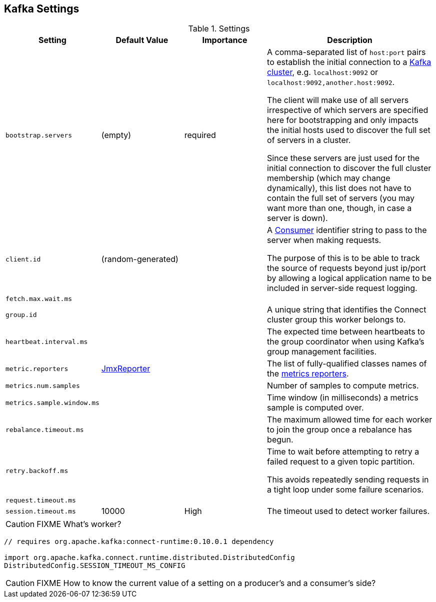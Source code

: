 == Kafka Settings

.Settings
[frame="topbot",cols="1,1,1,2",options="header",width="100%"]
|======================
| Setting | Default Value | Importance | Description
| [[bootstrap_servers]] `bootstrap.servers` | (empty) | required |

A comma-separated list of `host:port` pairs to establish the initial connection to a link:kafka-broker.adoc[Kafka cluster], e.g. `localhost:9092` or `localhost:9092,another.host:9092`.

The client will make use of all servers irrespective of which servers are specified here for bootstrapping and only impacts the initial hosts used to discover the full set of servers in a cluster.

Since these servers are just used for the initial connection to discover the full cluster membership (which may change dynamically), this list does not have to contain the full set of servers (you may want more than one, though, in case a server is down).

| [[client_id]] `client.id` | (random-generated) |  |
A link:kafka-consumers.adoc[Consumer] identifier string to pass to the server when making requests.

The purpose of this is to be able to track the source of requests beyond just ip/port by allowing a logical application name to be included in server-side request logging.

| [[fetch_max_wait_ms]] `fetch.max.wait.ms` |  |  |

| [[group_id]] `group.id` |  |  | A unique string that identifies the Connect cluster group this worker belongs to.

| [[heartbeat_interval_ms]] `heartbeat.interval.ms` |  |  | The expected time between heartbeats to the group coordinator when using Kafka's group management facilities.

| [[metric_reporters]] `metric.reporters` | link:kafka-MetricsReporter.adoc#JmxReporter[JmxReporter] |  |
The list of fully-qualified classes names of the link:kafka-MetricsReporter.adoc[metrics reporters].

| [[metrics_num_samples]] `metrics.num.samples` | | |
Number of samples to compute metrics.

| [[metrics_sample_window_ms]] `metrics.sample.window.ms` | | |
Time window (in milliseconds) a metrics sample is computed over.

| [[rebalance_timeout_ms]] `rebalance.timeout.ms` |  |  |
The maximum allowed time for each worker to join the group once a rebalance has begun.

| [[retry_backoff_ms]] `retry.backoff.ms` |  |  |
Time to wait before attempting to retry a failed request to a given topic partition.

This avoids repeatedly sending requests in a tight loop under some failure scenarios.

| [[request_timeout_ms]] `request.timeout.ms` |  |  |

| [[session_timeout_ms]] `session.timeout.ms` | 10000 | High | The timeout used to detect worker failures.
|======================

CAUTION: FIXME What's worker?

[source, scala]
----
// requires org.apache.kafka:connect-runtime:0.10.0.1 dependency

import org.apache.kafka.connect.runtime.distributed.DistributedConfig
DistributedConfig.SESSION_TIMEOUT_MS_CONFIG
----

CAUTION: FIXME How to know the current value of a setting on a producer's and a consumer's side?

